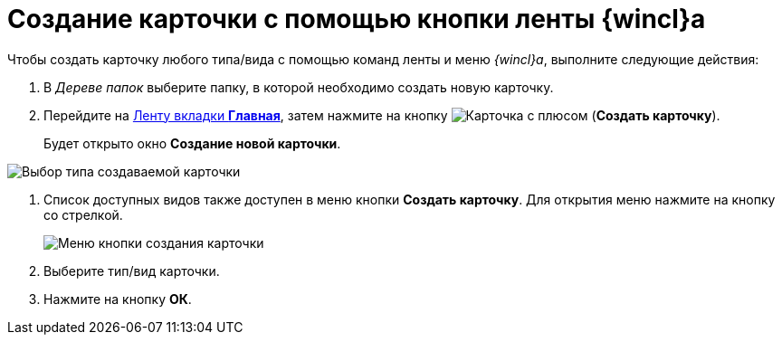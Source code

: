 = Создание карточки с помощью кнопки ленты {wincl}а

Чтобы создать карточку любого типа/вида с помощью команд ленты и меню _{wincl}а_, выполните следующие действия:

. В _Дереве папок_ выберите папку, в которой необходимо создать новую карточку.
. Перейдите на xref:ribbon-main.adoc[Ленту вкладки *Главная*], затем нажмите на кнопку image:buttons/create-card.png[Карточка с плюсом] (*Создать карточку*).
+
Будет открыто окно *Создание новой карточки*.

image::Card_create_new_card_window.png[Выбор типа создаваемой карточки]
. Список доступных видов также доступен в меню кнопки *Создать карточку*. Для открытия меню нажмите на кнопку со стрелкой.
+
image::Card_create_button_menu.png[Меню кнопки создания карточки]
. Выберите тип/вид карточки.
. Нажмите на кнопку *ОК*.
